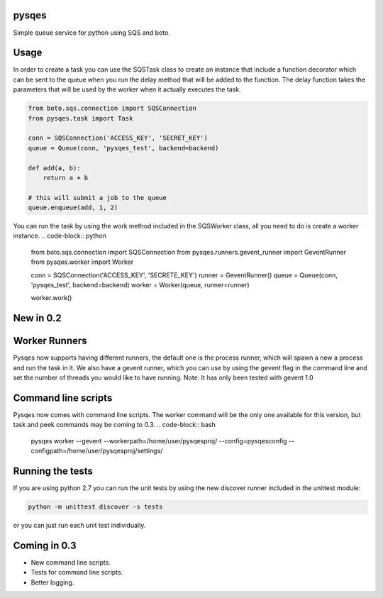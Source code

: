 pysqes
======

Simple queue service for python using SQS and boto.

Usage
======
In order to create a task you can use the SQSTask class to create
an instance that include a function decorator which can be sent
to the queue when you run the delay method that will be added
to the function. The delay function takes the parameters that will
be used by the worker when it actually executes the task.

.. code-block:: python

    from boto.sqs.connection import SQSConnection
    from pysqes.task import Task

    conn = SQSConnection('ACCESS_KEY', 'SECRET_KEY')
    queue = Queue(conn, 'pysqes_test', backend=backend)

    def add(a, b):
        return a + b

    # this will submit a job to the queue
    queue.enqueue(add, 1, 2)

You can run the task by using the work method included in the
SQSWorker class, all you need to do is create a worker instance.
.. code-block:: python

    from boto.sqs.connection import SQSConnection
    from pysqes.runners.gevent_runner import GeventRunner
    from pysqes.worker import Worker

    conn = SQSConnection('ACCESS_KEY', 'SECRETE_KEY')
    runner = GeventRunner()
    queue = Queue(conn, 'pysqes_test', backend=backend)
    worker = Worker(queue, runner=runner)

    worker.work()

New in 0.2
======

Worker Runners
=====
Pysqes now supports having different runners, the default one is the
process runner, which will spawn a new a process and run the task in it.
We also have a gevent runner, which you can use by using the gevent flag
in the command line and set the number of threads you would like to have
running. 
Note: It has only been tested with gevent 1.0

Command line scripts
=====
Pysqes now comes with command line scripts. The worker command will be the only
one available for this version, but task and peek commands may be coming to 0.3.
.. code-block:: bash

    pysqes worker --gevent --workerpath=/home/user/pysqesproj/ --config=pysqesconfig --configpath=/home/user/pysqesproj/settings/

Running the tests
======
If you are using python 2.7 you can run the unit tests by
using the new discover runner included in the unittest module:

.. code-block:: bash

    python -m unittest discover -s tests

or you can just run each unit test individually.


Coming in 0.3
======
* New command line scripts.
* Tests for command line scripts.
* Better logging.
